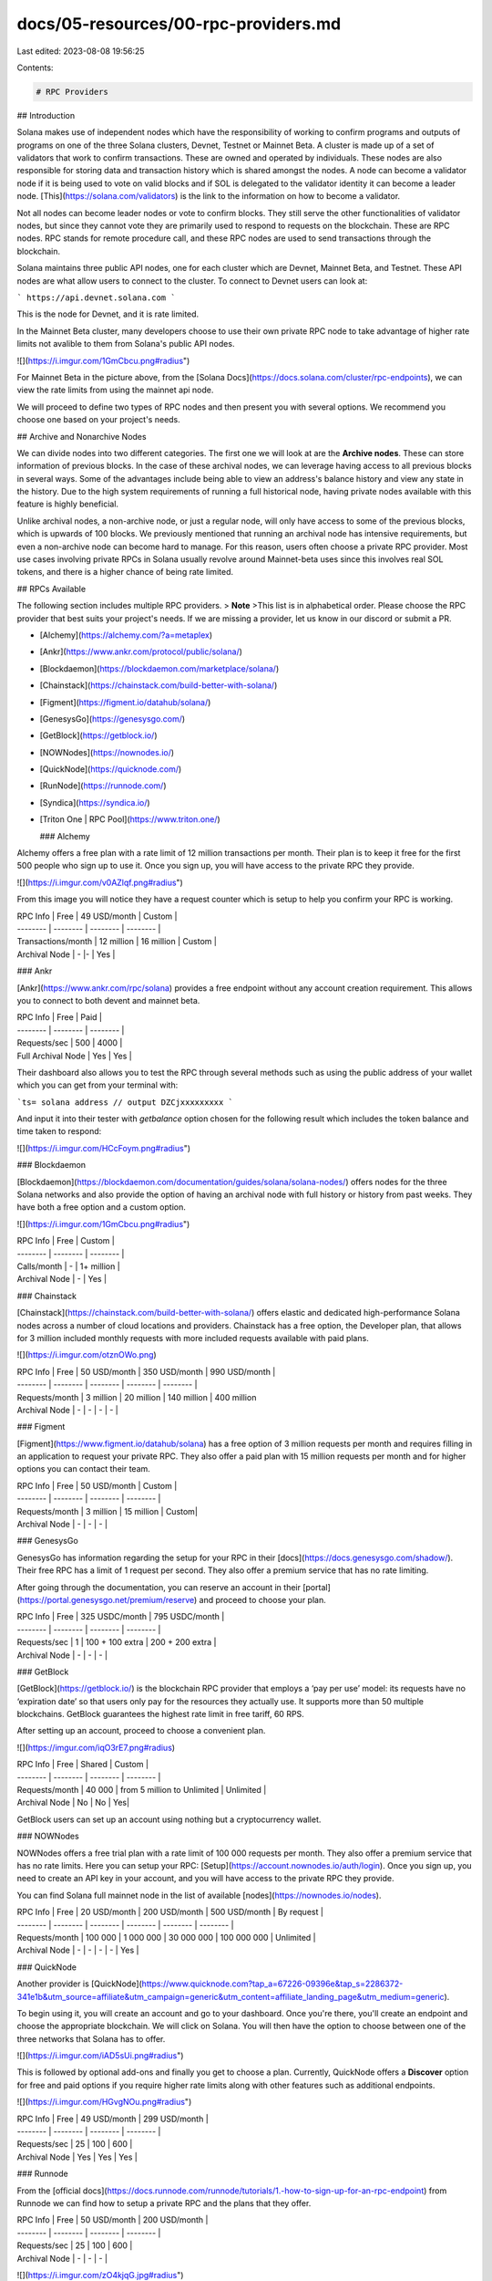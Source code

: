 docs/05-resources/00-rpc-providers.md
=====================================

Last edited: 2023-08-08 19:56:25

Contents:

.. code-block:: md

    # RPC Providers

## Introduction

Solana makes use of independent nodes which have the responsibility of working to confirm programs and outputs of programs on one of the three Solana clusters, Devnet, Testnet or Mainnet Beta. A cluster is made up of a set of validators that work to confirm transactions. These are owned and operated by individuals.  These nodes are also responsible for storing data and transaction history which is shared amongst the nodes. A node can become a validator node if it is being used to vote on valid blocks and if SOL is delegated to the validator identity it can become a leader node. [This](https://solana.com/validators) is the link to the information on how to become a validator. 

Not all nodes can become leader nodes or vote to confirm blocks. They still serve the other functionalities of validator nodes, but since they cannot vote they are primarily used to respond to requests on the blockchain. These are RPC nodes. RPC stands for remote procedure call, and these RPC nodes are used to send transactions through the blockchain. 

Solana maintains three public API nodes, one for each cluster which are Devnet, Mainnet Beta, and Testnet. These API nodes are what allow users to connect to the cluster. To connect to Devnet users can look at:

```
https://api.devnet.solana.com
```

This is the node for Devnet, and it is rate limited.

In the Mainnet Beta cluster, many developers choose to use their own private RPC node to take advantage of higher rate limits not avalible to them from Solana's public API nodes. 

![](https://i.imgur.com/1GmCbcu.png#radius")

For Mainnet Beta in the picture above, from the [Solana Docs](https://docs.solana.com/cluster/rpc-endpoints), we can view the rate limits from using the mainnet api node.

We will proceed to define two types of RPC nodes and then present you with several options. We recommend you choose one based on your project's needs. 

## Archive and Nonarchive Nodes

We can divide nodes into two different categories. The first one we will look at are the **Archive nodes**. These can store information of previous blocks. In the case of these archival nodes, we can leverage having access to all previous blocks in several ways. Some of the advantages include being able to view an address's balance history and view any state in the history. Due to the high system requirements of running a full historical node, having private nodes available with this feature is highly beneficial.

Unlike archival nodes, a non-archive node, or just a regular node, will only have access to some of the previous blocks, which is upwards of 100 blocks. We previously mentioned that running an archival node has intensive requirements, but even a non-archive node can become hard to manage. For this reason, users often choose a private RPC provider. Most use cases involving private RPCs in Solana usually revolve around Mainnet-beta uses since this involves real SOL tokens, and there is a higher chance of being rate limited.

## RPCs Available

The following section includes multiple RPC providers. 
> **Note**
>This list is in alphabetical order. Please choose the RPC provider that best suits your project's needs. If we are missing a provider, let us know in our discord or submit a PR.

- [Alchemy](https://alchemy.com/?a=metaplex)
- [Ankr](https://www.ankr.com/protocol/public/solana/)
- [Blockdaemon](https://blockdaemon.com/marketplace/solana/)
- [Chainstack](https://chainstack.com/build-better-with-solana/)
- [Figment](https://figment.io/datahub/solana/)
- [GenesysGo](https://genesysgo.com/)
- [GetBlock](https://getblock.io/)
- [NOWNodes](https://nownodes.io/)
- [QuickNode](https://quicknode.com/)
- [RunNode](https://runnode.com/)
- [Syndica](https://syndica.io/)
- [Triton One | RPC Pool](https://www.triton.one/)

  ### Alchemy 

Alchemy offers a free plan with a rate limit of 12 million transactions per month. Their plan is to keep it free for the first 500 people who sign up to use it. Once you sign up, you will have access to the private RPC they provide.

![](https://i.imgur.com/v0AZlqf.png#radius")

From this image you will notice they have a request counter which is setup to help you confirm your RPC is working.

| RPC Info | Free | 49 USD/month | Custom |
| -------- | -------- | -------- | -------- |
| Transactions/month     | 12 million     | 16 million     | Custom |
| Archival Node    | -   |-    | Yes |

### Ankr

[Ankr](https://www.ankr.com/rpc/solana) provides a free endpoint without any account creation requirement. This allows you to connect to both devent and mainnet beta. 

| RPC Info | Free | Paid |
| -------- | -------- | -------- |
| Requests/sec     | 500     | 4000     |
| Full Archival Node    | Yes     | Yes     |

Their dashboard also allows you to test the RPC through several methods such as using the public address of your wallet which you can get from your terminal with: 

```ts=
solana address
// output 
DZCjxxxxxxxxx
```

And input it into their tester with `getbalance` option chosen for the following result which includes the token balance and time taken to respond:

![](https://i.imgur.com/HCcFoym.png#radius")

### Blockdaemon

[Blockdaemon](https://blockdaemon.com/documentation/guides/solana/solana-nodes/) offers nodes for the three Solana networks and also provide the option of having an archival node with full history or history from past weeks. They have both a free option and a custom option.

![](https://i.imgur.com/1GmCbcu.png#radius")

| RPC Info | Free | Custom | 
| -------- | -------- | -------- |
| Calls/month     | -     | 1+ million     | 
| Archival Node    | -     | Yes    |

### Chainstack

[Chainstack](https://chainstack.com/build-better-with-solana/) offers elastic and dedicated high-performance Solana nodes across a number of cloud locations and providers. Chainstack has a free option, the Developer plan, that allows for 3 million included monthly requests with more included requests available with paid plans.

![](https://i.imgur.com/otznOWo.png)

| RPC Info | Free | 50 USD/month | 350 USD/month | 990 USD/month |
| -------- | -------- | -------- | -------- | -------- |
| Requests/month     | 3 million     | 20 million     | 140 million     | 400 million     
| Archival Node    | -     | -     | - | - |

### Figment

[Figment](https://www.figment.io/datahub/solana) has a free option of 3 million requests per month and requires filling in an application to request your private RPC. They also offer a paid plan with 15 million requests per month and for higher options you can contact their team. 

| RPC Info | Free | 50 USD/month | Custom |
| -------- | -------- | -------- | -------- |
| Requests/month     | 3 million     | 15 million     | Custom|
| Archival Node    | -     | -     | - |

### GenesysGo

GenesysGo has information regarding the setup for your RPC in their [docs](https://docs.genesysgo.com/shadow/). Their free RPC has a limit of 1 request per second. They also offer a premium service that has no rate limiting.

After going through the documentation, you can reserve an account in their [portal](https://portal.genesysgo.net/premium/reserve) and proceed to choose your plan.

| RPC Info | Free | 325 USDC/month | 795 USDC/month |
| -------- | -------- | -------- | -------- |
| Requests/sec     | 1     | 100 + 100 extra  | 200 + 200 extra |
| Archival Node    | -     | -     | - |

### GetBlock

[GetBlock](https://getblock.io/) is the blockchain RPC provider that employs a ‘pay per use’ model: its requests have no ‘expiration date’ so that users only pay for the resources they actually use. It supports more than 50 multiple blockchains. GetBlock guarantees the highest rate limit in free tariff, 60 RPS.

After setting up an account, proceed to choose a convenient plan.

![](https://imgur.com/iqO3rE7.png#radius)

| RPC Info | Free | Shared |  Custom |
| -------- | -------- | -------- | -------- |
| Requests/month     | 40 000    |  from 5 million to Unlimited | Unlimited |
| Archival Node    | No   | No  | Yes|

GetBlock users can set up an account using nothing but a cryptocurrency wallet.

### NOWNodes

NOWNodes offers a free trial plan with a rate limit of 100 000 requests per month. They also offer a premium service that has no rate limits. Here you can setup your RPC: [Setup](https://account.nownodes.io/auth/login). Once you sign up, you need to create an API key in your account, and you will have access to the private RPC they provide.

You can find Solana full mainnet node in the list of available [nodes](https://nownodes.io/nodes).

| RPC Info | Free | 20 USD/month | 200 USD/month | 500 USD/month | By request |
| -------- | -------- | -------- | -------- | -------- | -------- |
| Requests/month     | 100 000     | 1 000 000  | 30 000 000 | 100 000 000 | Unlimited |
| Archival Node    | -     | -     | - | - | Yes |

### QuickNode

Another provider is [QuickNode](https://www.quicknode.com?tap_a=67226-09396e&tap_s=2286372-341e1b&utm_source=affiliate&utm_campaign=generic&utm_content=affiliate_landing_page&utm_medium=generic).

To begin using it, you will create an account and go to your dashboard. Once you're there, you'll create an endpoint and choose the appropriate blockchain. We will click on Solana. You will then have the option to choose between one of the three networks that Solana has to offer. 

![](https://i.imgur.com/iAD5sUi.png#radius")

This is followed by optional add-ons and finally you get to choose a plan. Currently, QuickNode offers a **Discover** option for free and paid options if you require higher rate limits along with other features such as additional endpoints.

![](https://i.imgur.com/HGvgNOu.png#radius")

| RPC Info | Free | 49 USD/month | 299 USD/month |
| -------- | -------- | -------- | -------- |
| Requests/sec     | 25     | 100     | 600 |
| Archival Node    | Yes     | Yes     | Yes |

### Runnode

From the [official docs](https://docs.runnode.com/runnode/tutorials/1.-how-to-sign-up-for-an-rpc-endpoint) from Runnode we can find how to setup a private RPC and the plans that they offer.

| RPC Info | Free | 50 USD/month | 200 USD/month |
| -------- | -------- | -------- | -------- |
| Requests/sec     | 25     | 100     | 600 |
| Archival Node    | -     | -     | - |


![](https://i.imgur.com/zO4kjqG.jpg#radius")

### Syndica

[Syndica](https://www.figment.io/datahub/solana) offers three plans. Their free option has a limit of 1 thousand requests per month.

| RPC Info | Free | 75 USD/month | 499 USD/month |
| -------- | -------- | -------- | -------- |
| Requests/month     | 1000     | 1 million     | Unlimited |
| Archival Node    | -     | -     | - |


![](https://i.imgur.com/42O2GVG.png#radius")

### Triton

[Triton](https://triton.one/#/pricing) starts by offering a paid plan at 500 USD per month which provides up to 50 requests per second. They also offer higher rate limits at other price points.

![](https://i.imgur.com/qaUayM6.png#radius")

| RPC Info | 500 USD/month | 1000 USD/month | 1500 USD/month |
| -------- | -------- | -------- | -------- |
| Requests/sec     | 25     | 100     | 150 |
| Archival Node    | -     | -     | - |

## Additional Information

If you have any questions or would like to further understand this topic, you are welcome to ask join the [Metaplex Discord](https://discord.gg/YZZAyMFU22) group.


